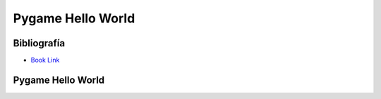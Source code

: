 Pygame Hello World
==================

Bibliografía
------------

.. image:: ../img/TWP60_001.jpeg
   :height: 11.25cm
   :width: 9cm
   :align: center
   :alt: 


+ `Book Link <http://inventwithpython.com/>`_ 


.. image:: ../img/TWP60_002.jpeg
   :height: 6cm
   :width: 5.97cm
   :align: center
   :alt: 


Pygame Hello World
------------------


.. activecode:: ac_l42_1
    :language: python3
    :python3_interpreter: brython

    Intenta ejecutar este código. Explore con colores cambiantes y la ubicación del rectángulo.

    ~~~~
    from browser import load
    load('../../_static/pygame.brython.js')
    ^^^^
    import pygame 
    pygame.init() 
    scr = pygame.display.set_mode((500,500)) 
    color = (0,0,255) 
    pygame.draw.rect(scr, color, pygame.Rect(60, 60, 100, 100)) 
    pygame.draw.rect(scr, color, pygame.Rect(160, 160, 160, 160))
    pygame.display.flip() 



